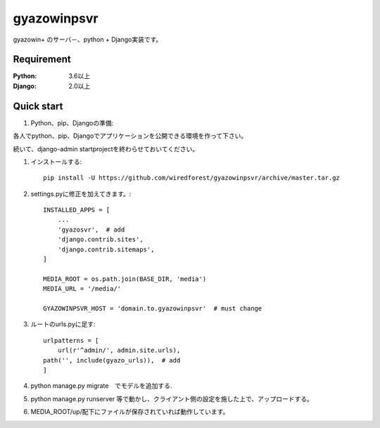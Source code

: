 ==================
gyazowinpsvr
==================
.. image:: https://travis-ci.org/wiredforest/gyazowinpsvr.svg?branch=master
    :target: https://travis-ci.org/wiredforest/gyazowinpsvr

gyazowin+ のサーバ－、python + Django実装です。



Requirement
--------------

:Python: 3.6以上
:Django: 2.0以上


Quick start
-----------
#. Python、pip、Djangoの準備::

各人でpython、pip、Djangoでアプリケーションを公開できる環境を作って下さい。

続いて、django-admin startprojectを終わらせておいてください。

#. インストールする::

    pip install -U https://github.com/wiredforest/gyazowinpsvr/archive/master.tar.gz


#. settings.pyに修正を加えてきます。::

    INSTALLED_APPS = [
        ...
        'gyazosvr',  # add
        'django.contrib.sites',
        'django.contrib.sitemaps',
    ]

    MEDIA_ROOT = os.path.join(BASE_DIR, 'media')
    MEDIA_URL = '/media/'

    GYAZOWINPSVR_HOST = 'domain.to.gyazowinpsvr'  # must change

#. ルートのurls.pyに足す::

	urlpatterns = [
	    url(r'^admin/', admin.site.urls),
        path('', include(gyazo_urls)),  # add
	]

#. python manage.py migrate　でモデルを追加する.

#. python manage.py runserver 等で動かし、クライアント側の設定を施した上で、アップロードする。

#. MEDIA_ROOT/up/配下にファイルが保存されていれば動作しています。
